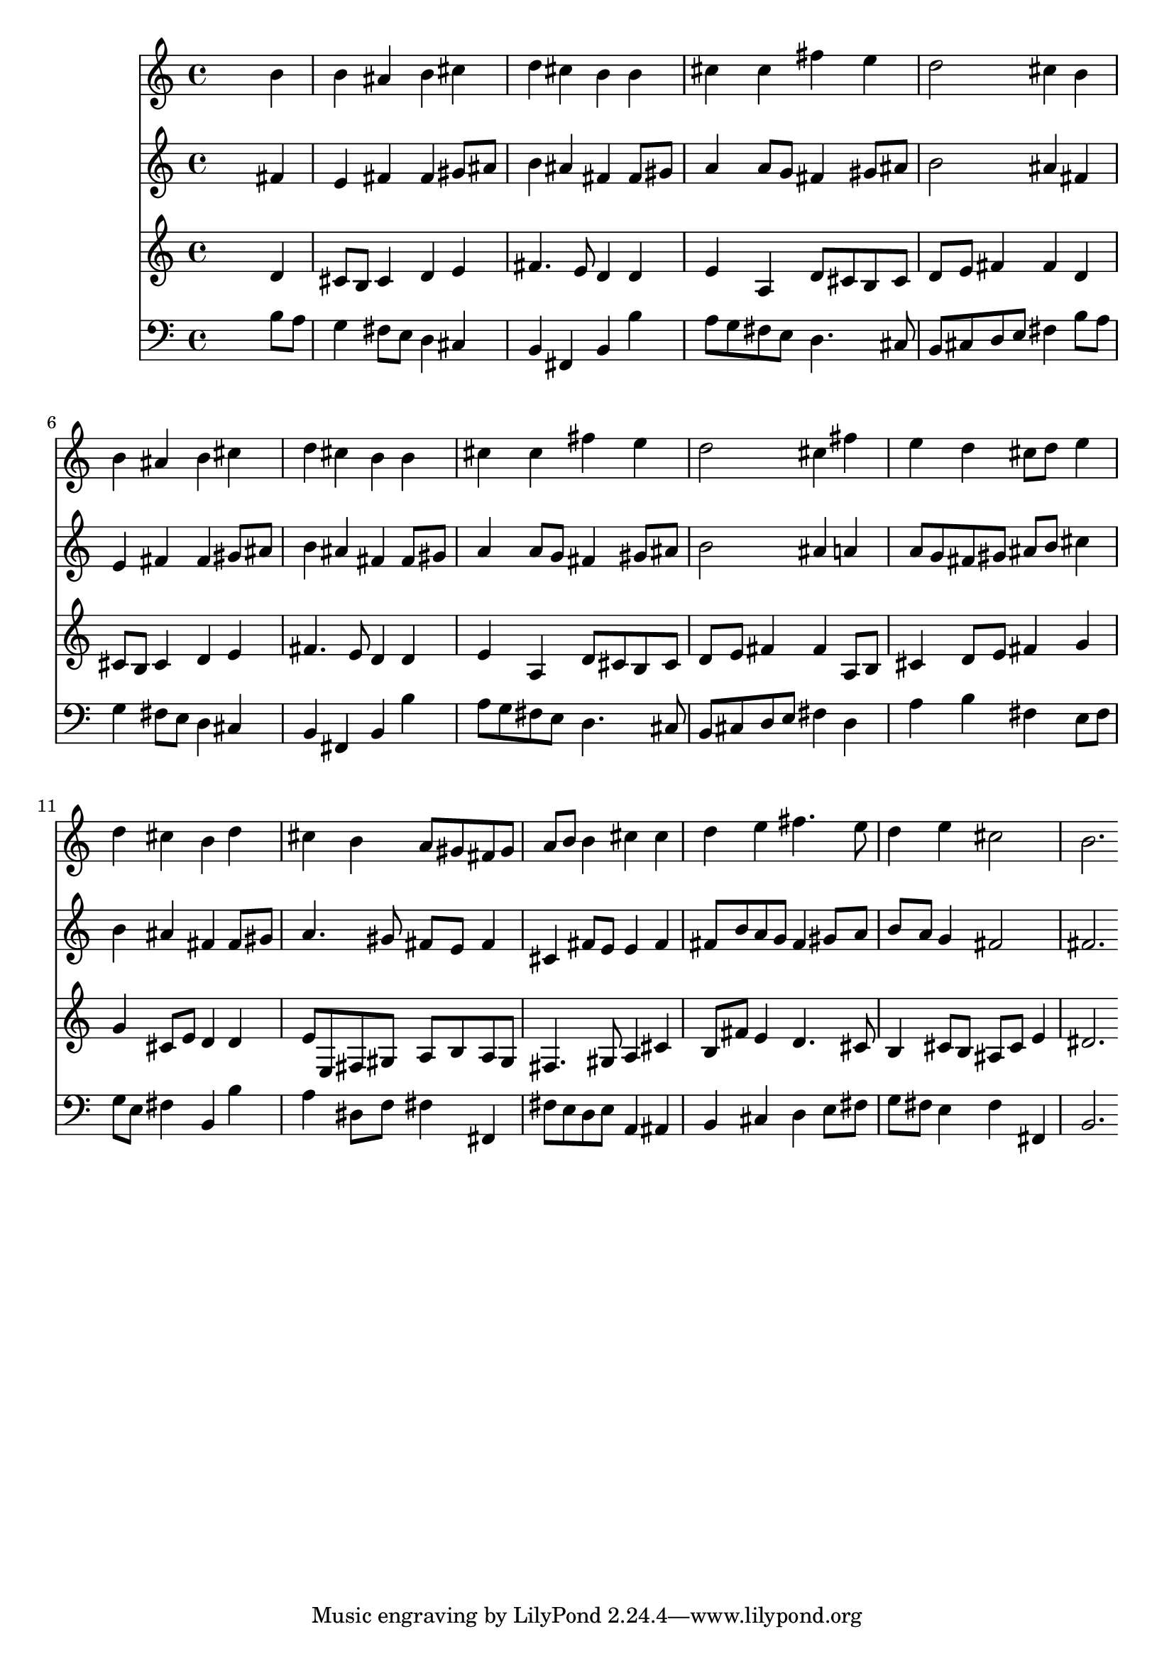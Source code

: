 % Lily was here -- automatically converted by /usr/local/lilypond/usr/bin/midi2ly from 011308b_.mid
\version "2.10.0"


trackAchannelA =  {
  
  \time 4/4 
  

  \key b \minor
  
  \tempo 4 = 96 
  
}

trackA = <<
  \context Voice = channelA \trackAchannelA
>>


trackBchannelA = \relative c {
  
  % [SEQUENCE_TRACK_NAME] Instrument 1
  s2. b''4 |
  % 2
  b ais b cis |
  % 3
  d cis b b |
  % 4
  cis cis fis e |
  % 5
  d2 cis4 b |
  % 6
  b ais b cis |
  % 7
  d cis b b |
  % 8
  cis cis fis e |
  % 9
  d2 cis4 fis |
  % 10
  e d cis8 d e4 |
  % 11
  d cis b d |
  % 12
  cis b a8 gis fis gis |
  % 13
  a b b4 cis cis |
  % 14
  d e fis4. e8 |
  % 15
  d4 e cis2 |
  % 16
  b2. 
}

trackB = <<
  \context Voice = channelA \trackBchannelA
>>


trackCchannelA =  {
  
  % [SEQUENCE_TRACK_NAME] Instrument 2
  
}

trackCchannelB = \relative c {
  s2. fis'4 |
  % 2
  e fis fis gis8 ais |
  % 3
  b4 ais fis fis8 gis |
  % 4
  a4 a8 g fis4 gis8 ais |
  % 5
  b2 ais4 fis |
  % 6
  e fis fis gis8 ais |
  % 7
  b4 ais fis fis8 gis |
  % 8
  a4 a8 g fis4 gis8 ais |
  % 9
  b2 ais4 a |
  % 10
  a8 g fis gis ais b cis4 |
  % 11
  b ais fis fis8 gis |
  % 12
  a4. gis8 fis e fis4 |
  % 13
  cis fis8 e e4 fis |
  % 14
  fis8 b a g fis4 gis8 a |
  % 15
  b a g4 fis2 |
  % 16
  fis2. 
}

trackC = <<
  \context Voice = channelA \trackCchannelA
  \context Voice = channelB \trackCchannelB
>>


trackDchannelA =  {
  
  % [SEQUENCE_TRACK_NAME] Instrument 3
  
}

trackDchannelB = \relative c {
  s2. d'4 |
  % 2
  cis8 b cis4 d e |
  % 3
  fis4. e8 d4 d |
  % 4
  e a, d8 cis b cis |
  % 5
  d e fis4 fis d |
  % 6
  cis8 b cis4 d e |
  % 7
  fis4. e8 d4 d |
  % 8
  e a, d8 cis b cis |
  % 9
  d e fis4 fis a,8 b |
  % 10
  cis4 d8 e fis4 g |
  % 11
  g cis,8 e d4 d |
  % 12
  e8 e, fis gis a b a gis |
  % 13
  fis4. gis8 a4 cis |
  % 14
  b8 fis' e4 d4. cis8 |
  % 15
  b4 cis8 b ais cis e4 |
  % 16
  dis2. 
}

trackD = <<
  \context Voice = channelA \trackDchannelA
  \context Voice = channelB \trackDchannelB
>>


trackEchannelA =  {
  
  % [SEQUENCE_TRACK_NAME] Instrument 4
  
}

trackEchannelB = \relative c {
  s2. b'8 a |
  % 2
  g4 fis8 e d4 cis |
  % 3
  b fis b b' |
  % 4
  a8 g fis e d4. cis8 |
  % 5
  b cis d e fis4 b8 a |
  % 6
  g4 fis8 e d4 cis |
  % 7
  b fis b b' |
  % 8
  a8 g fis e d4. cis8 |
  % 9
  b cis d e fis4 d |
  % 10
  a' b fis e8 fis |
  % 11
  g e fis4 b, b' |
  % 12
  a dis,8 f fis4 fis, |
  % 13
  fis'8 e d e a,4 ais |
  % 14
  b cis d e8 fis |
  % 15
  g fis e4 fis fis, |
  % 16
  b2. 
}

trackE = <<

  \clef bass
  
  \context Voice = channelA \trackEchannelA
  \context Voice = channelB \trackEchannelB
>>


\score {
  <<
    \context Staff=trackB \trackB
    \context Staff=trackC \trackC
    \context Staff=trackD \trackD
    \context Staff=trackE \trackE
  >>
}
